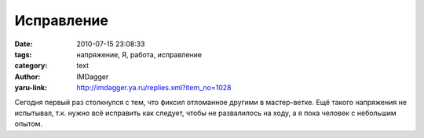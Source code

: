 Исправление
===========
:date: 2010-07-15 23:08:33
:tags: напряжение, Я, работа, исправление
:category: text
:author: IMDagger
:yaru-link: http://imdagger.ya.ru/replies.xml?item_no=1028

Сегодня первый раз столкнулся с тем, что фиксил отломанное другими в
мастер-ветке. Ещё такого напряжения не испытывал, т.к. нужно всё
исправить как следует, чтобы не развалилось на ходу, а я пока человек с
небольшим опытом.
